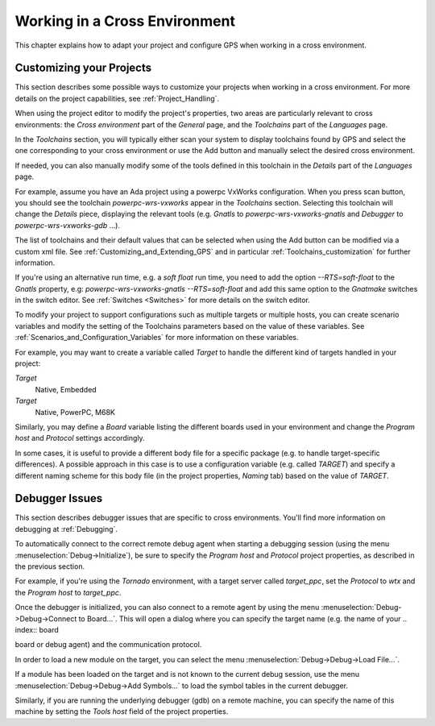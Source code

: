.. _Working_in_a_Cross_Environment:

******************************
Working in a Cross Environment
******************************

.. index:: cross environment

This chapter explains how to adapt your project and configure GPS when working
in a cross environment.

.. _Customizing_your_Projects:

Customizing your Projects
=========================

.. index:: project

This section describes some possible ways to customize your projects when
working in a cross environment. For more details on the project capabilities,
see :ref:`Project_Handling`.

When using the project editor to modify the project's properties, two areas
are particularly relevant to cross environments: the `Cross environment`
part of the `General` page, and the `Toolchains` part of the `Languages` page.

In the `Toolchains` section, you will typically either scan your system to
display toolchains found by GPS and select the one corresponding to your
cross environment or use the Add button and manually select the desired
cross environment.

If needed, you can also manually modify some of the tools defined in this
toolchain in the `Details` part of the `Languages` page.

For example, assume you have an Ada project using a powerpc VxWorks
configuration.  When you press scan button, you should see the toolchain
`powerpc-wrs-vxworks` appear in the `Toolchains` section.  Selecting this
toolchain will change the `Details` piece, displaying the relevant tools
(e.g.  *Gnatls* to `powerpc-wrs-vxworks-gnatls` and *Debugger* to
`powerpc-wrs-vxworks-gdb` ...).

The list of toolchains and their default values that can be selected when
using the Add button can be modified via a custom xml file. See
:ref:`Customizing_and_Extending_GPS` and in particular
:ref:`Toolchains_customization` for further information.

If you're using an alternative run time, e.g. a *soft float* run time, you
need to add the option `--RTS=soft-float` to the *Gnatls* property, e.g:
`powerpc-wrs-vxworks-gnatls --RTS=soft-float` and add this same option to
the *Gnatmake* switches in the switch editor.  See :ref:`Switches
<Switches>` for more details on the switch editor.

To modify your project to support configurations such as multiple targets
or multiple hosts, you can create scenario variables and modify the
setting of the Toolchains parameters based on the value of these
variables. See :ref:`Scenarios_and_Configuration_Variables` for more
information on these variables.

For example, you may want to create a variable called `Target` to handle
the different kind of targets handled in your project:

*Target*
  Native, Embedded

*Target*
  Native, PowerPC, M68K

Similarly, you may define a `Board` variable listing the different boards used
in your environment and change the *Program host* and *Protocol* settings
accordingly.

In some cases, it is useful to provide a different body file for a specific
package (e.g. to handle target-specific differences). A possible approach
in this case is to use a configuration variable (e.g. called `TARGET`) and
specify a different naming scheme for this body file (in the project
properties, `Naming` tab) based on the value of `TARGET`.

.. _Debugger_Issues:

Debugger Issues
===============

.. index:: debugger

This section describes debugger issues that are specific to cross
environments. You'll find more information on debugging at
:ref:`Debugging`.

To automatically connect to the correct remote debug agent when starting a
debugging session (using the menu :menuselection:`Debug->Initialize`), be
sure to specify the `Program host` and `Protocol` project properties, as
described in the previous section.

For example, if you're using the *Tornado* environment, with a target
server called `target_ppc`, set the `Protocol` to `wtx` and the `Program
host` to `target_ppc`.

Once the debugger is initialized, you can also connect to a remote agent by
using the menu :menuselection:`Debug->Debug->Connect to Board...`. This
will open a dialog where you can specify the target name (e.g. the name of
your .. index:: board

board or debug agent) and the communication protocol.

In order to load a new module on the target, you can select the menu
:menuselection:`Debug->Debug->Load File...`.

If a module has been loaded on the target and is not known to the current
debug session, use the menu :menuselection:`Debug->Debug->Add Symbols...`
to load the symbol tables in the current debugger.

Similarly, if you are running the underlying debugger (gdb) on a remote
machine, you can specify the name of this machine by setting the `Tools host`
field of the project properties.
